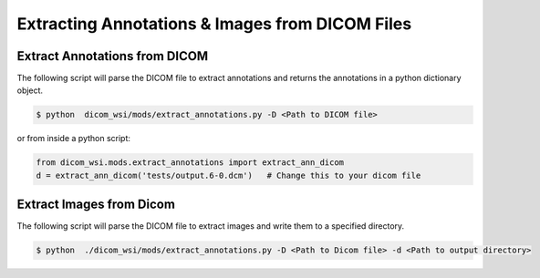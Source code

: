 ===========================
Extracting Annotations & Images from DICOM Files
===========================

Extract Annotations from DICOM
------------------------------

The following script will parse the DICOM file to extract annotations and returns the annotations
in a python dictionary object.


.. code-block:: console

    $ python  dicom_wsi/mods/extract_annotations.py -D <Path to DICOM file>

or from inside a python script:

.. code-block:: python

    from dicom_wsi.mods.extract_annotations import extract_ann_dicom
    d = extract_ann_dicom('tests/output.6-0.dcm')   # Change this to your dicom file



Extract Images from Dicom
-------------------------

The following script will parse the DICOM file to extract images and write them
to a specified directory.


.. code-block:: console

    $ python  ./dicom_wsi/mods/extract_annotations.py -D <Path to Dicom file> -d <Path to output directory>
